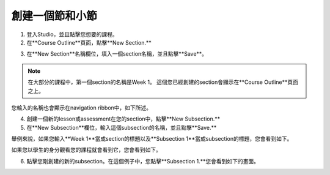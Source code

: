 
*******************************
創建一個節和小節
*******************************


1. 登入Studio，並且點擊您想要的課程。


2. 在**Course Outline**頁面，點擊**New Section.**


.. image:: Images/image039.png  
 :width: 800



3. 在**New Section**名稱欄位，填入一個section名稱，並且點擊**Save**。 

.. note::
	
	在大部分的課程中，第一個section的名稱是Week 1。
	這個您已經創建的section會顯示在**Course Outline**頁面之上。

.. image:: Images/image041.png  
 :width: 800


您輸入的名稱也會顯示在navigation ribbon中，如下所述。


.. image:: Images/image043.png  
 :width: 800


4. 創建一個新的lesson或assessment在您的section中，點擊**New Subsection.** 


5. 在**New Subsection**欄位，輸入這個subsection的名稱，並且點擊**Save.**

舉例來說，如果您輸入**Week 1**當成section的標題以及**Subsection 1**當成subsection的標題，您會看到如下。


.. image:: Images/image045.png  
 :width: 800


如果您以學生的身分觀看您的課程就會看到它，您會看到如下。


.. image:: Images/image047.png  
 :width: 800


6. 點擊您剛創建的新的subsection。在這個例子中，您點擊**Subsection 1.**您會看到如下的畫面。


.. image:: Images/image049.png  
 :width: 800



